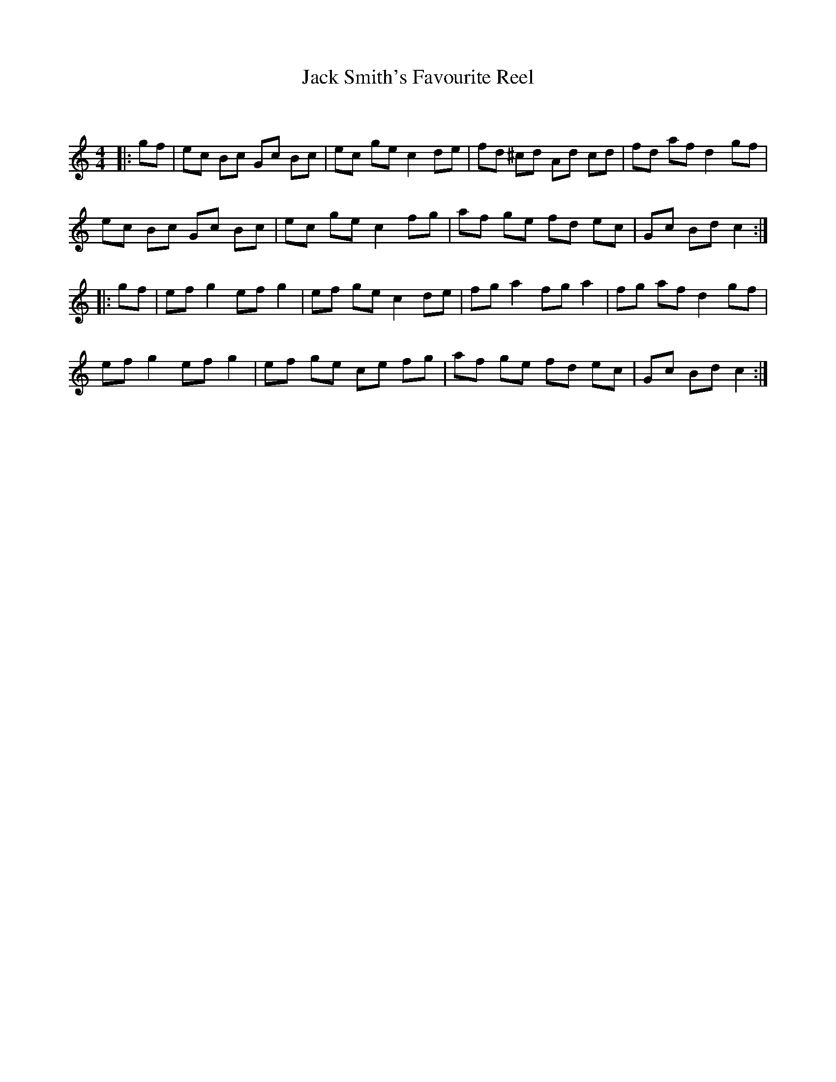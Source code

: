 X:1
T: Jack Smith's Favourite Reel
C:
R:Reel
Q: 232
K:C
M:4/4
L:1/8
|:gf|ec Bc Gc Bc|ec ge c2 de|fd ^cd Ad cd|fd af d2 gf|
ec Bc Gc Bc|ec ge c2 fg|af ge fd ec|Gc Bd c2:|
|:gf|ef g2 ef g2|ef ge c2 de|fg a2 fg a2|fg af d2 gf|
ef g2 ef g2|ef ge ce fg|af ge fd ec|Gc Bd c2:|
